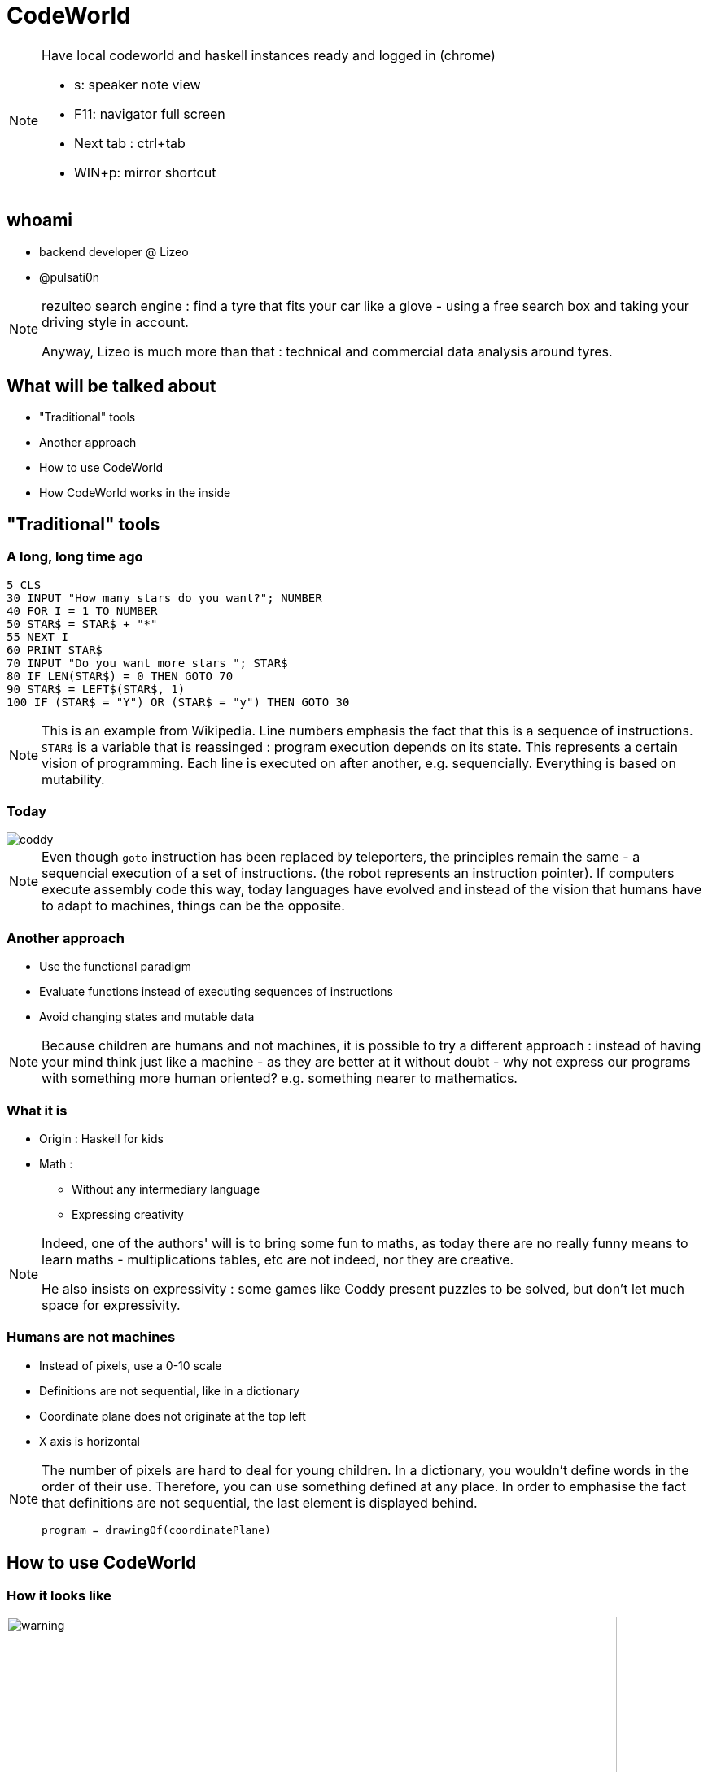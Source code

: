 // Rendering : `bundle exec asciidoctor-revealjs -r asciidoctor-diagram cw-presentation.adoc`
// PDF : `bundle exec asciidoctor-pdf -a source-highlighter=coderay -r asciidoctor-diagram cw-presentation.adoc` 
// Serve : `ruby -run -e httpd . -p 5000 -b 0.0.0.0`
//
// Useful links : https://www.seas.upenn.edu/~cis194/fall16/lectures/01-intro.html


:revealjs_theme: serif
:source-highlighter: highlightjs

= CodeWorld


[NOTE.speaker]
--
Have local codeworld and haskell instances ready and logged in (chrome)

* s: speaker note view
* F11: navigator full screen
* Next tab : ctrl+tab
* WIN+p: mirror shortcut
--

== whoami

* backend developer @ Lizeo
* @pulsati0n

[NOTE.speaker]
--
rezulteo search engine : find a tyre that fits your car like a glove - using
a free search box and taking your driving style in account.

Anyway, Lizeo is much more than that : technical and commercial data analysis 
around tyres.
--

== What will be talked about

* "Traditional" tools
* Another approach
* How to use CodeWorld
* How CodeWorld works in the inside

== "Traditional" tools 

=== A long, long time ago

// possibilité d'utiliser http://robhagemans.github.io/pcbasic/

```basic
5 CLS
30 INPUT "How many stars do you want?"; NUMBER
40 FOR I = 1 TO NUMBER
50 STAR$ = STAR$ + "*"
55 NEXT I
60 PRINT STAR$
70 INPUT "Do you want more stars "; STAR$
80 IF LEN(STAR$) = 0 THEN GOTO 70
90 STAR$ = LEFT$(STAR$, 1)
100 IF (STAR$ = "Y") OR (STAR$ = "y") THEN GOTO 30
```

[NOTE.speaker]
--
This is an example from Wikipedia.
Line numbers emphasis the fact that this is a sequence of instructions.
`STAR$` is a variable that is reassinged : program execution depends on
its state.
This represents a certain vision of programming.
Each line is executed on after another, e.g. 
sequencially. Everything is based on mutability.
--

=== Today

image::images/coddy.png[coddy]

// Exemple : scratch
// https://www.gameseducatekids.com/games/coddy_world_on_algorithm 

[NOTE.speaker]
--
Even though `goto` instruction has been replaced by teleporters, 
the principles remain the same - a sequencial execution of 
a set of instructions. (the robot represents an instruction pointer).
If computers execute assembly code this way, today
languages have evolved and instead of the vision that humans have
to adapt to machines, things can be the opposite.
--

// /!\ travailler le blabla (pourquoi les maths et pas autre chose)
=== Another approach

 * Use the functional paradigm
 * Evaluate functions instead of executing sequences of instructions
 * Avoid changing states and mutable data

[NOTE.speaker]
--
Because children are humans and not machines, it is possible to try
a different approach : instead of having your mind think just like
a machine - as they are better at it without doubt - why not express
our programs with something more human oriented? e.g. something 
nearer to mathematics.
--


// === Why mathematics
// Mathematics is the body of knowledge justified by deductive reasoning 
// about abstract structures, starting from axioms and definitions.
// 
// --
// Indeed, one of the authors' will is to bring some fun to maths,
// as today there are no really funny means to learn maths - 
// multiplications tables, etc are not indeed. 
// 
// Mathematics can be used to describe the natural world. 
// --

//  * Bring some fun to math

// [NOTE.speaker]
// --
// The original focus of code.world is math - 
// Much disciplines can be practiced with some fun, except mathematics. Why not?
// Why staying with multiplication tables?...
// --

// === Creative maths


// == Qu'est-ce-que c'est

// === Une plateforme pour apprendre à coder

// === Une question de principes
=== What it is

* Origin : Haskell for kids
* Math :
** Without any intermediary language
** Expressing creativity


[NOTE.speaker]
--
Indeed, one of the authors' will is to bring some fun to maths,
as today there are no really funny means to learn maths - 
multiplications tables, etc are not indeed, nor they are creative. 

He also insists on expressivity : some games like Coddy present
puzzles to be solved, but don't let much space for expressivity.
--

=== Humans are not machines

* Instead of pixels, use a 0-10 scale
* Definitions are not sequential, like in a dictionary
* Coordinate plane does not originate at the top left
* X axis is horizontal

[NOTE.speaker]
--
The number of pixels are hard to deal for young children.
In a dictionary, you wouldn't define words in the order
of their use. Therefore, you can use something defined 
at any place.
// Some of these implementation particularities prove here that
//we are dealing with something different.
// Why not take this opportunity to learn floating numbers?
In order to emphasise the fact that definitions are not sequential, 
the last element is displayed behind.
```haskell
program = drawingOf(coordinatePlane)
```
--


// === The coordinate plane
// image::images/codeworld-coordinate-plane.png[coordinate plane]
// [NOTE.speaker]
// --
// The CodeWorld coordinate plane is easier to work with for children.
// --

== How to use CodeWorld

// Image avec les différents panneaux : 
// * Editeur de texte (expliciter les possibilités)
// Canevas
// Fenêtre d'erreurs / warnings

=== How it looks like

image::images/codeworld-warning.png[warning,750,550]

[NOTE.speaker]
--
There are 3 main panels : on the left, a text editor.
On the upper right, a canvas that displays the program's
result. On the bottom right, information and error messages.

Another panels provide help (blue buttons). It is possible
to save programs, share them, and record videos.

Basic geometric shapes will be manipulated and transformed
in order to draw pictures.
--

=== How it looks like

image::images/codeworld-error.png[error,750,550]

=== Shape examples
* `circle(Number)`
* `rectangle(Number, Number)`
* `polygon([Point])`
* Solid shapes

[NOTE.speaker]
--
There are more shapes available indeed, but these
ones are enough for basic drawings.
// TODO: shapes example?
// TODO: travailler les polygones.
--

=== Transformation examples

* Add color
* move (translate)
* rotate
* dilate 
* combine (`&`)

[NOTE.speaker]
--
* colored :: (Picture, Color) -> Picture
* translated :: (Picture, Number, Number) -> Picture
* rotated :: (Picture, Number) -> Picture 
* dilated :: (Picture, Number) -> Picture

There are a few synonyms - for example, coloured and colored
both work, there's no problem if you're using british english :p
--

// TODO: === Example

=== Notions

* Expressions
* Definitions
* Functions
* Types

[NOTE.speaker]
--
Following are some basic notions to be used with CodeWorld.
They are going to be described in the following slides.
--

=== Expression

A combination of symbols, e.g. 
```haskell
7 + 2
x + 1
```

=== Definition

Giving a name to an expression, e.g.
```haskell
nine = 7 + 2
increment(x) = x + 1
```

[NOTE.speaker]
--
functions are indeed defined this way.
A function takes one or more parameters.
Giving values to these paramaters allow us
to apply it.
--

=== Analogies

image::images/frying-pan.jpg[frying pan]

[NOTE.speaker]
--
As an analogy, it can be viewed as a frying pan. 
The function's name, would be the pan's handle.
The parameters would be the ingredients you put
in it. After cooking (equivalent to applying the
function), you obtain a delicious dish :p

Also, a game you can play is imagining a function,
asking for input to your playmate, and tell him
the output : he has to guess what function it is.
You could even tell him if the type of some input 
elements is not correct :) 
For example : f(x) = x * 2 
wouldn't take "apricot" as an entry.
--

=== Type

What is being manipulated? What are we talking about?

```haskell
five :: Number = 5

alphaOmega :: Text
alphaOmega = "αω"

increment :: Number -> Number
increment(x) = x + 1
```

[NOTE.speaker]
--
For example in a dictionary, the type for each definition could be 
its "nature" (syntaxic role like adjective, noun, ...)

You can't create any type in CodeWorld.
--

=== Some available types

```haskell
program :: Program = drawingOf(lettering(helloWorld) 
                   & redTriangle)
height :: Number = 2
points :: [Point] = [(-1, 0), (1, 0), (0, height)]
triangle :: Picture = solidPolygon(points)
lightRed :: Color = RGB(1, 0.6, 0.6) 
redTriangle :: Picture = colored(triangle, lightRed)
helloWorld :: Text = "Hello, world!"
```

[NOTE.speaker]
--
Here is an example of a drawing.
All available types are described in the reference. Here are some examples.
Types are useful at least for documenting what is being manipulated.
The ampersand here means "and" or "in front of".
--

== Hands on

=== Drawing

```
program :: Program = drawingOf(wagon)
wagon :: Picture = wheels & container
container :: Picture = rectangle(5, 2)
wheel :: Picture = solidCircle(1)
rightWheel :: Picture = translated(wheel, 1.5, -1)
leftWheel :: Picture = translated(wheel, -1.5, -1)
wheels :: Picture = leftWheel & rightWheel
```  

=== Editor capabilities

* *Editor* button displays shortcuts
* Autocompletion (ctrl+space)
* Rainbow brackets

[NOTE.speaker]
--
* As children can have a hard time typing complex words,
autocompletion can be of great help.
* Rainbow brackets help to spot what closes what.
--
=== Animation

```
program :: Program = animationOf(movingWagon)
[...]
movingWagon(time) = translated(wagon, time, 0)
```  

=== Haskell

```haskell
import CodeWorld
main :: IO ()
main = drawingOf(wagon)
wagon :: Picture 
wagon = wheels & container
container :: Picture 
container = rectangle 5 2
wheel :: Picture
wheel = solidCircle 1
rightWheel :: Picture
rightWheel = translated 1.5 (-1.0) wheel  
leftWheel :: Picture
leftWheel = translated (-1.5) (-1.0) wheel  
wheels :: Picture 
wheels = leftWheel & rightWheel
```

[NOTE.speaker]
--
CodeWorld can also use haskell, it is possible 
to seamlessly move to a more "real" language.
Most language extensions are available. e.g.
```
{-# LANGUAGE UndecidableInstances #-}

```
--


== Debuging

* Coordinate plane
* Inspect mode
* Zooming 
* Time travel

[NOTE.speaker]
--
Coordinate plane can help to place objects in space.
--

=== Inspect mode

image::images/codeworld-debug-inspector.png[debug inspector,800,550]

[NOTE.speaker]
--
Inspect mode allows to navigate into the object hierarchy,
and displays their parameters.
--

=== Zooming

image::images/codeworld-debug-panel.png[debug panel,800,550]

[NOTE.speaker]
--
Sometimes, some objects are just out of reach. Changing
the point of view can help to debug them.
// TODO: c.f. https://medium.com/@krystal.maughan/breaking-the-space-time-barrier-with-haskell-time-traveling-and-debugging-in-codeworld-a-google-e87894dd43d7 
--

=== Time travel

// TODO: image
image::images/codeworld-debug-simulation.png[debug simulation]
[NOTE.speaker]
--
Available using `debugSimulationOf`
A simulation is an animation with a step "state" calculated from
the previous state and time delta.
The state can be a tuple of characteristics.
--

== How it works

* Codemirror : javascript text editor 
* Haskell API : vector graphics library inspired by Gloss
* Compiler : ghcjs executed on server

[ditaa,images/codeworld-architecture]
--
    +-----------------+   
    | CodeMirror cBLU |   
    +-----------------+    +-------------------+ 
    | Text editor     |    | Canvas cBLU       | 
    |                 |    +-------------------+
    |                 |    | Message area cBLU |
    +---+-------------+    +-------------+-----+ 
        |                                ^
        | XHR  +------------+ JavaScript |
        +----->+ GHCJS cBLU |------------+
               +------------+
               | Compiler   |
               +------------+
--

// TODO
[NOTE.speaker]
--
The code is sent to the server on which it is compiled using
`ghcjs`. Then, a hash is returned, and used to load and execute JS code.
--

== Conclusion

* Clean (no boilerplate)
* Simple enough
* Very well documented
* Common sense
* Instantly available
* Open source

[NOTE.speaker]
--
* Some alternatives such as reactive-turtle (Scala and Akka for kids)
are a bit cluttered for young minds in my opinion.
* Documentation covers almost everything and is easy to understand.
* This platform is opiniated, but in the right way imho.
--

=== Reactive turtle example

```scala
trait Shapes {
  type Shape = Seq[Command]
  def square(size: Int): Shape = {
      (1 to 4).flatMap(_ => Seq(Forward(size), Right(90)))
  }
  def spiral(size: Int): Shape = {
      (1 to 100).flatMap(a => Seq(Forward(size), Right(110 - a)))
  }
  def circle(size: Int): Shape = {
      (1 to 90).flatMap(a => Seq(Forward(size), Right(4)))
  }
}
```
[NOTE.speaker]
--
Explaining flatMap to a 6 years old child seemed a bit hard.
Another platform based on Scala though is Kojo, but a bit too
imperative to me (at least the turtle)
--

== Thanks

* https://code.world/ - Chris Smith
* SLUG
* scala.io
* You!

[NOTE.speaker]
--
My friends who let me discover functional programming.
C.D. smith created this world. Obviously there would be no presentation without him.
My colleagues who put me on this track. had the patience to listen to my digressions.
SLUG for letting me do a first attempt.
My familly who had the patience to let me time.
You for you time.
--

== Questions

== Extra

=== Going further

* Interacting with users
* Multiplayer games

// TODO

// * program = activityOf(initial, change, picture)
// * groupedActivityOf

[NOTE.speaker]
--
Interaction with users won't be covered here; examples in the official documentation.
--

=== extra

* Security
* Limitations

[NOTE.speaker]
--
Dangerous code (through some languages templates) is checked.
It seems that it's not possible to share core between different projects without copy/paste.
--

=== SDL coordinate system
image::images/sdl-coordinate-system.png[SDL coordinate system]
[NOTE.speaker]
--
This is an example of a "traditional" coordinate system, here SDL.
--

